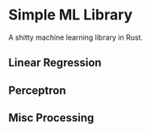 * Simple ML Library

A shitty machine learning library in Rust.

** Linear Regression
** Perceptron
** Misc Processing
